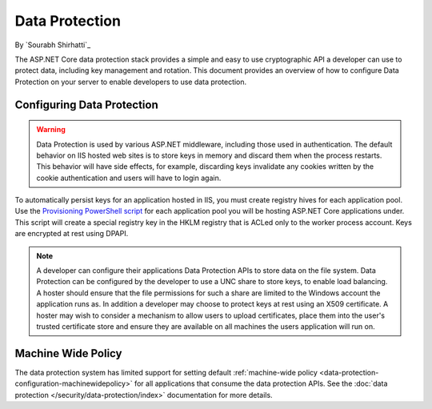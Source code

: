 .. _dataprotection:

Data Protection
===============

By `Sourabh Shirhatti`_

The ASP.NET Core data protection stack provides a simple and easy to use cryptographic API a developer can use to protect data, including key management and rotation. This document provides an overview of how to configure Data Protection on your server to enable developers to use data protection.

Configuring Data Protection
---------------------------

.. WARNING::
  Data Protection is used by various ASP.NET middleware, including those used in authentication. The default behavior on IIS hosted web sites is to store keys in memory and discard them when the process restarts. This behavior will have side effects, for example, discarding keys invalidate any cookies written by the cookie authentication and users will have to login again.

To automatically persist keys for an application hosted in IIS, you must create registry hives for each application pool. Use the `Provisioning PowerShell script <https://github.com/aspnet/DataProtection/blob/dev/Provision-AutoGenKeys.ps1>`_ for each application pool you will be hosting ASP.NET Core applications under. This script will create a special registry key in the HKLM registry that is ACLed only to the worker process account. Keys are encrypted at rest using DPAPI.

.. note:: A developer can configure their applications Data Protection APIs to store data on the file system. Data Protection can be configured by the developer to use a UNC share to store keys, to enable load balancing. A hoster should ensure that the file permissions for such a share are limited to the Windows account the application runs as. In addition a developer may choose to protect keys at rest using an X509 certificate. A hoster may wish to consider a mechanism to allow users to upload certificates, place them into the user's trusted certificate store and ensure they are available on all machines the users application will run on.

Machine Wide Policy
-------------------

The data protection system has limited support for setting default :ref:`machine-wide policy <data-protection-configuration-machinewidepolicy>` for all applications that consume the data protection APIs. See the :doc:`data protection </security/data-protection/index>` documentation for more details.


